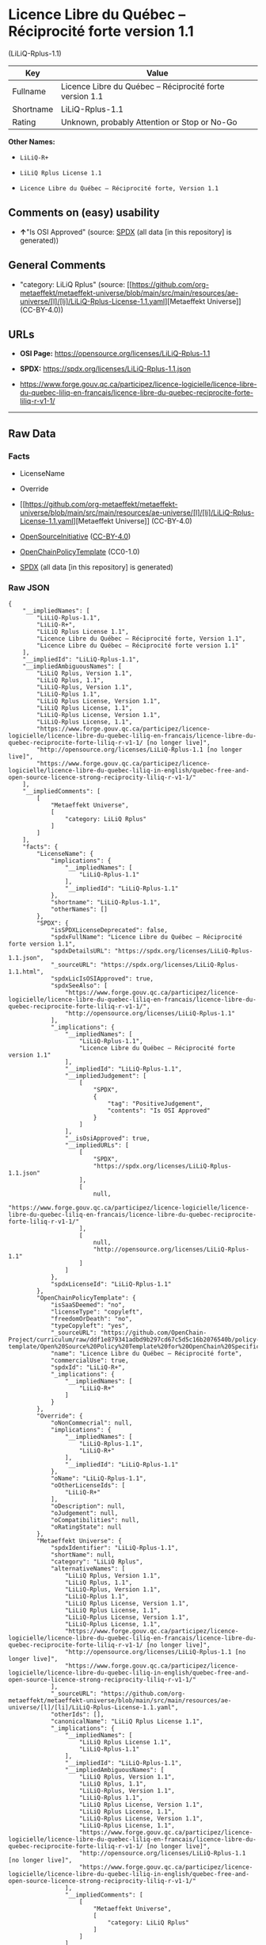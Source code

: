 * Licence Libre du Québec -- Réciprocité forte version 1.1
(LiLiQ-Rplus-1.1)
| Key       | Value                                                    |
|-----------+----------------------------------------------------------|
| Fullname  | Licence Libre du Québec -- Réciprocité forte version 1.1 |
| Shortname | LiLiQ-Rplus-1.1                                          |
| Rating    | Unknown, probably Attention or Stop or No-Go             |

*Other Names:*

- =LiLiQ-R+=

- =LiLiQ Rplus License 1.1=

- =Licence Libre du Québec – Réciprocité forte, Version 1.1=

** Comments on (easy) usability

- *↑*"Is OSI Approved" (source:
  [[https://spdx.org/licenses/LiLiQ-Rplus-1.1.html][SPDX]] (all data [in
  this repository] is generated))

** General Comments

- "category: LiLiQ Rplus" (source:
  [[https://github.com/org-metaeffekt/metaeffekt-universe/blob/main/src/main/resources/ae-universe/[l]/[li]/LiLiQ-Rplus-License-1.1.yaml][Metaeffekt
  Universe]] (CC-BY-4.0))

** URLs

- *OSI Page:* https://opensource.org/licenses/LiLiQ-Rplus-1.1

- *SPDX:* https://spdx.org/licenses/LiLiQ-Rplus-1.1.json

- https://www.forge.gouv.qc.ca/participez/licence-logicielle/licence-libre-du-quebec-liliq-en-francais/licence-libre-du-quebec-reciprocite-forte-liliq-r-v1-1/

--------------

** Raw Data
*** Facts

- LicenseName

- Override

- [[https://github.com/org-metaeffekt/metaeffekt-universe/blob/main/src/main/resources/ae-universe/[l]/[li]/LiLiQ-Rplus-License-1.1.yaml][Metaeffekt
  Universe]] (CC-BY-4.0)

- [[https://opensource.org/licenses/][OpenSourceInitiative]]
  ([[https://creativecommons.org/licenses/by/4.0/legalcode][CC-BY-4.0]])

- [[https://github.com/OpenChain-Project/curriculum/raw/ddf1e879341adbd9b297cd67c5d5c16b2076540b/policy-template/Open%20Source%20Policy%20Template%20for%20OpenChain%20Specification%201.2.ods][OpenChainPolicyTemplate]]
  (CC0-1.0)

- [[https://spdx.org/licenses/LiLiQ-Rplus-1.1.html][SPDX]] (all data [in
  this repository] is generated)

*** Raw JSON
#+begin_example
  {
      "__impliedNames": [
          "LiLiQ-Rplus-1.1",
          "LiLiQ-R+",
          "LiLiQ Rplus License 1.1",
          "Licence Libre du Québec – Réciprocité forte, Version 1.1",
          "Licence Libre du Québec – Réciprocité forte version 1.1"
      ],
      "__impliedId": "LiLiQ-Rplus-1.1",
      "__impliedAmbiguousNames": [
          "LiLiQ Rplus, Version 1.1",
          "LiLiQ Rplus, 1.1",
          "LiLiQ-Rplus, Version 1.1",
          "LiLiQ-Rplus 1.1",
          "LiLiQ Rplus License, Version 1.1",
          "LiLiQ Rplus License, 1.1",
          "LiLiQ-Rplus License, Version 1.1",
          "LiLiQ-Rplus License, 1.1",
          "https://www.forge.gouv.qc.ca/participez/licence-logicielle/licence-libre-du-quebec-liliq-en-francais/licence-libre-du- quebec-reciprocite-forte-liliq-r-v1-1/ [no longer live]",
          "http://opensource.org/licenses/LiLiQ-Rplus-1.1 [no longer live]",
          "https://www.forge.gouv.qc.ca/participez/licence-logicielle/licence-libre-du-quebec-liliq-in-english/quebec-free-and-open-source-licence-strong-reciprocity-liliq-r-v1-1/"
      ],
      "__impliedComments": [
          [
              "Metaeffekt Universe",
              [
                  "category: LiLiQ Rplus"
              ]
          ]
      ],
      "facts": {
          "LicenseName": {
              "implications": {
                  "__impliedNames": [
                      "LiLiQ-Rplus-1.1"
                  ],
                  "__impliedId": "LiLiQ-Rplus-1.1"
              },
              "shortname": "LiLiQ-Rplus-1.1",
              "otherNames": []
          },
          "SPDX": {
              "isSPDXLicenseDeprecated": false,
              "spdxFullName": "Licence Libre du Québec – Réciprocité forte version 1.1",
              "spdxDetailsURL": "https://spdx.org/licenses/LiLiQ-Rplus-1.1.json",
              "_sourceURL": "https://spdx.org/licenses/LiLiQ-Rplus-1.1.html",
              "spdxLicIsOSIApproved": true,
              "spdxSeeAlso": [
                  "https://www.forge.gouv.qc.ca/participez/licence-logicielle/licence-libre-du-quebec-liliq-en-francais/licence-libre-du-quebec-reciprocite-forte-liliq-r-v1-1/",
                  "http://opensource.org/licenses/LiLiQ-Rplus-1.1"
              ],
              "_implications": {
                  "__impliedNames": [
                      "LiLiQ-Rplus-1.1",
                      "Licence Libre du Québec – Réciprocité forte version 1.1"
                  ],
                  "__impliedId": "LiLiQ-Rplus-1.1",
                  "__impliedJudgement": [
                      [
                          "SPDX",
                          {
                              "tag": "PositiveJudgement",
                              "contents": "Is OSI Approved"
                          }
                      ]
                  ],
                  "__isOsiApproved": true,
                  "__impliedURLs": [
                      [
                          "SPDX",
                          "https://spdx.org/licenses/LiLiQ-Rplus-1.1.json"
                      ],
                      [
                          null,
                          "https://www.forge.gouv.qc.ca/participez/licence-logicielle/licence-libre-du-quebec-liliq-en-francais/licence-libre-du-quebec-reciprocite-forte-liliq-r-v1-1/"
                      ],
                      [
                          null,
                          "http://opensource.org/licenses/LiLiQ-Rplus-1.1"
                      ]
                  ]
              },
              "spdxLicenseId": "LiLiQ-Rplus-1.1"
          },
          "OpenChainPolicyTemplate": {
              "isSaaSDeemed": "no",
              "licenseType": "copyleft",
              "freedomOrDeath": "no",
              "typeCopyleft": "yes",
              "_sourceURL": "https://github.com/OpenChain-Project/curriculum/raw/ddf1e879341adbd9b297cd67c5d5c16b2076540b/policy-template/Open%20Source%20Policy%20Template%20for%20OpenChain%20Specification%201.2.ods",
              "name": "Licence Libre du Québec – Réciprocité forte",
              "commercialUse": true,
              "spdxId": "LiLiQ-R+",
              "_implications": {
                  "__impliedNames": [
                      "LiLiQ-R+"
                  ]
              }
          },
          "Override": {
              "oNonCommecrial": null,
              "implications": {
                  "__impliedNames": [
                      "LiLiQ-Rplus-1.1",
                      "LiLiQ-R+"
                  ],
                  "__impliedId": "LiLiQ-Rplus-1.1"
              },
              "oName": "LiLiQ-Rplus-1.1",
              "oOtherLicenseIds": [
                  "LiLiQ-R+"
              ],
              "oDescription": null,
              "oJudgement": null,
              "oCompatibilities": null,
              "oRatingState": null
          },
          "Metaeffekt Universe": {
              "spdxIdentifier": "LiLiQ-Rplus-1.1",
              "shortName": null,
              "category": "LiLiQ Rplus",
              "alternativeNames": [
                  "LiLiQ Rplus, Version 1.1",
                  "LiLiQ Rplus, 1.1",
                  "LiLiQ-Rplus, Version 1.1",
                  "LiLiQ-Rplus 1.1",
                  "LiLiQ Rplus License, Version 1.1",
                  "LiLiQ Rplus License, 1.1",
                  "LiLiQ-Rplus License, Version 1.1",
                  "LiLiQ-Rplus License, 1.1",
                  "https://www.forge.gouv.qc.ca/participez/licence-logicielle/licence-libre-du-quebec-liliq-en-francais/licence-libre-du- quebec-reciprocite-forte-liliq-r-v1-1/ [no longer live]",
                  "http://opensource.org/licenses/LiLiQ-Rplus-1.1 [no longer live]",
                  "https://www.forge.gouv.qc.ca/participez/licence-logicielle/licence-libre-du-quebec-liliq-in-english/quebec-free-and-open-source-licence-strong-reciprocity-liliq-r-v1-1/"
              ],
              "_sourceURL": "https://github.com/org-metaeffekt/metaeffekt-universe/blob/main/src/main/resources/ae-universe/[l]/[li]/LiLiQ-Rplus-License-1.1.yaml",
              "otherIds": [],
              "canonicalName": "LiLiQ Rplus License 1.1",
              "_implications": {
                  "__impliedNames": [
                      "LiLiQ Rplus License 1.1",
                      "LiLiQ-Rplus-1.1"
                  ],
                  "__impliedId": "LiLiQ-Rplus-1.1",
                  "__impliedAmbiguousNames": [
                      "LiLiQ Rplus, Version 1.1",
                      "LiLiQ Rplus, 1.1",
                      "LiLiQ-Rplus, Version 1.1",
                      "LiLiQ-Rplus 1.1",
                      "LiLiQ Rplus License, Version 1.1",
                      "LiLiQ Rplus License, 1.1",
                      "LiLiQ-Rplus License, Version 1.1",
                      "LiLiQ-Rplus License, 1.1",
                      "https://www.forge.gouv.qc.ca/participez/licence-logicielle/licence-libre-du-quebec-liliq-en-francais/licence-libre-du- quebec-reciprocite-forte-liliq-r-v1-1/ [no longer live]",
                      "http://opensource.org/licenses/LiLiQ-Rplus-1.1 [no longer live]",
                      "https://www.forge.gouv.qc.ca/participez/licence-logicielle/licence-libre-du-quebec-liliq-in-english/quebec-free-and-open-source-licence-strong-reciprocity-liliq-r-v1-1/"
                  ],
                  "__impliedComments": [
                      [
                          "Metaeffekt Universe",
                          [
                              "category: LiLiQ Rplus"
                          ]
                      ]
                  ]
              }
          },
          "OpenSourceInitiative": {
              "text": [
                  {
                      "url": "https://opensource.org/licenses/LiLiQ-Rplus-1.1",
                      "title": "HTML",
                      "media_type": "text/html"
                  }
              ],
              "identifiers": [],
              "superseded_by": null,
              "_sourceURL": "https://opensource.org/licenses/",
              "name": "Licence Libre du Québec – Réciprocité forte, Version 1.1",
              "other_names": [],
              "keywords": [
                  "international",
                  "osi-approved",
                  "copyleft"
              ],
              "id": "LiLiQ-R+",
              "links": [
                  {
                      "note": "OSI Page",
                      "url": "https://opensource.org/licenses/LiLiQ-Rplus-1.1"
                  }
              ],
              "_implications": {
                  "__impliedNames": [
                      "LiLiQ-R+",
                      "Licence Libre du Québec – Réciprocité forte, Version 1.1"
                  ],
                  "__impliedURLs": [
                      [
                          "OSI Page",
                          "https://opensource.org/licenses/LiLiQ-Rplus-1.1"
                      ]
                  ]
              }
          }
      },
      "__impliedJudgement": [
          [
              "SPDX",
              {
                  "tag": "PositiveJudgement",
                  "contents": "Is OSI Approved"
              }
          ]
      ],
      "__isOsiApproved": true,
      "__impliedURLs": [
          [
              "OSI Page",
              "https://opensource.org/licenses/LiLiQ-Rplus-1.1"
          ],
          [
              "SPDX",
              "https://spdx.org/licenses/LiLiQ-Rplus-1.1.json"
          ],
          [
              null,
              "https://www.forge.gouv.qc.ca/participez/licence-logicielle/licence-libre-du-quebec-liliq-en-francais/licence-libre-du-quebec-reciprocite-forte-liliq-r-v1-1/"
          ],
          [
              null,
              "http://opensource.org/licenses/LiLiQ-Rplus-1.1"
          ]
      ]
  }
#+end_example

*** Dot Cluster Graph
[[../dot/LiLiQ-Rplus-1.1.svg]]
